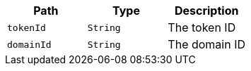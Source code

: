 |===
|Path|Type|Description

|`+tokenId+`
|`+String+`
|The token ID

|`+domainId+`
|`+String+`
|The domain ID

|===